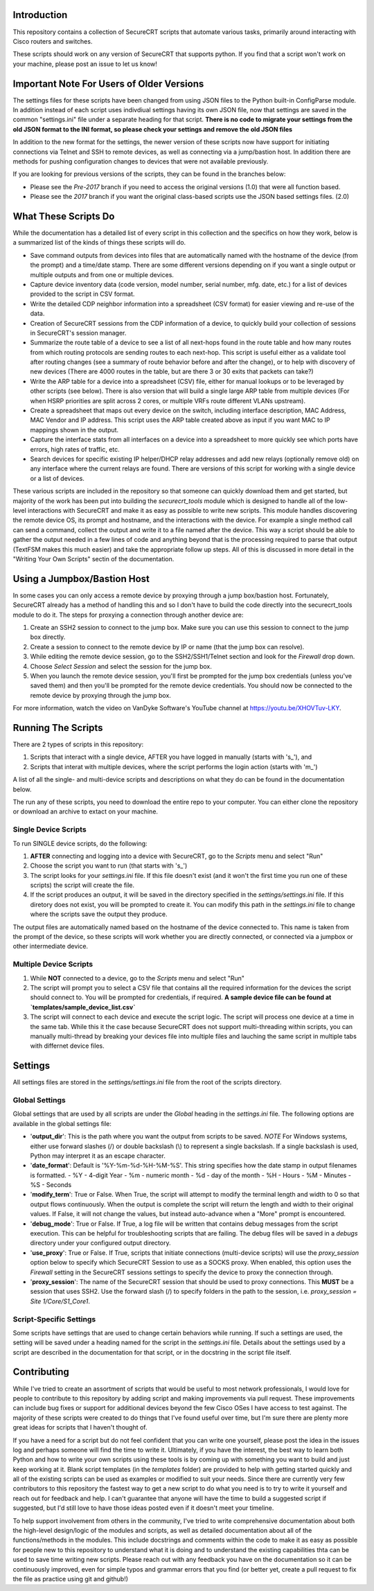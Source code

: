 Introduction
==================
This repository contains a collection of SecureCRT scripts that automate various tasks, primarily around interacting with Cisco routers and switches.

These scripts should work on any version of SecureCRT that supports python.  If you find that a script won't work on your machine, please post an issue to let us know!

Important Note For Users of Older Versions
==========================================
The settings files for these scripts have been changed from using JSON files to the Python built-in ConfigParse module.  In addition instead of each script uses indivdiual settings having its own JSON file, now that settings are saved in the common "settings.ini" file under a separate heading for that script.  **There is no code to migrate your settings from the old JSON format to the INI format, so please check your settings and remove the old JSON files**

In addition to the new format for the settings, the newer version of these scripts now have support for initiating connections via Telnet and SSH to remote devices, as well as connecting via a jump/bastion host.  In addition there are methods for pushing configuration changes to devices that were not available previously.

If you are looking for previous versions of the scripts, they can be found in the branches below:

* Please see the `Pre-2017` branch if you need to access the original versions (1.0) that were all function based.
* Please see the `2017` branch if you want the original class-based scripts use the JSON based settings files. (2.0)

What These Scripts Do
=====================
While the documentation has a detailed list of every script in this collection and the specifics on how they work, below is a summarized list of the kinds of things these scripts will do.

* Save command outputs from devices into files that are automatically named with the hostname of the device (from the prompt) and a time/date stamp.  There are some different versions depending on if you want a single output or multiple outputs and from one or multiple devices.
* Capture device inventory data (code version, model number, serial number, mfg. date, etc.) for a list of devices provided to the script in CSV format.
* Write the detailed CDP neighbor information into a spreadsheet (CSV format) for easier viewing and re-use of the data.
* Creation of SecureCRT sessions from the CDP information of a device, to quickly build your collection of sessions in SecureCRT's session manager.
* Summarize the route table of a device to see a list of all next-hops found in the route table and how many routes from which routing protocols are sending routes to each next-hop.  This script is useful either as a validate tool after routing changes (see a summary of route behavior before and after the change), or to help with discovery of new devices (There are 4000 routes in the table, but are there 3 or 30 exits that packets can take?)
* Write the ARP table for a device into a spreadsheet (CSV) file, either for manual lookups or to be leveraged by other scripts (see below).  There is also version that will build a single large ARP table from multiple devices (For when HSRP priorities are split across 2 cores, or multiple VRFs route different VLANs upstream).
* Create a spreadsheet that maps out every device on the switch, including interface description, MAC Address, MAC Vendor and IP address.  This script uses the ARP table created above as input if you want MAC to IP mappings shown in the output.
* Capture the interface stats from all interfaces on a device into a spreadsheet to more quickly see which ports have errors, high rates of traffic, etc.
* Search devices for specific existing IP helper/DHCP relay addresses and add new relays (optionally remove old) on any interface where the current relays are found.  There are versions of this script for working with a single device or a list of devices.

These various scripts are included in the repository so that someone can quickly download them and get started, but majority of the work has been put into building the `securecrt_tools` module which is designed to handle all of the low-level interactions with SecureCRT and make it as easy as possible to write new scripts.  This module handles discovering the remote device OS, its prompt and hostname, and the interactions with the device.  For example a single method call can send a command, collect the output and write it to a file named after the device.  This way a script should be able to gather the output needed in a few lines of code and anything beyond that is the processing required to parse that output (TextFSM makes this much easier) and take the appropriate follow up steps.  All of this is discussed in more detail in the "Writing Your Own Scripts" sectin of the documentation.

Using a Jumpbox/Bastion Host
============================
In some cases you can only access a remote device by proxying through a jump box/bastion host.  Fortunately, SecureCRT already has a method of handling this and so I don't have to build the code directly into the securecrt_tools module to do it.  The steps for proxying a connection through another device are:

1) Create an SSH2 session to connect to the jump box.  Make sure you can use this session to connect to the jump box directly.

2) Create a session to connect to the remote device by IP or name (that the jump box can resolve).

3) While editing the remote device session, go to the SSH2/SSH1/Telnet section and look for the `Firewall` drop down.

4) Choose `Select Session` and select the session for the jump box.

5) When you launch the remote device session, you'll first be prompted for the jump box credentials (unless you've saved them) and then you'll be prompted for the remote device credentials.  You should now be connected to the remote device by proxying through the jump box.

For more information, watch the video on VanDyke Software's YouTube channel at `https://youtu.be/XHOVTuv-LKY <https://youtu.be/XHOVTuv-LKY>`_.

Running The Scripts
===================
There are 2 types of scripts in this repository:

1) Scripts that interact with a single device, AFTER you have logged in manually (starts with 's\_'), and

2) Scripts that interat with multiple devices, where the script performs the login action (starts with 'm\_')

A list of all the single- and multi-device scripts and descriptions on what they do can be found in the documentation below.

The run any of these scripts, you need to download the entire repo to your computer.  You can either clone the repository or download an archive to extact on your machine.

Single Device Scripts
*********************
To run SINGLE device scripts, do the following:

1) **AFTER** connecting and logging into a device with SecureCRT, go to the *Scripts* menu and select "Run"

2) Choose the script you want to run (that starts with 's\_')

3) The script looks for your `settings.ini` file. If this file doesn't exist (and it won't the first time you run one of these scripts) the script will create the file.

4) If the script produces an output, it will be saved in the directory specified in the `settings/settings.ini` file.  If this diretory does not exist, you will be prompted to create it.  You can modify this path in the `settings.ini` file to change where the scripts save the output they produce.

The output files are automatically named based on the hostname of the device connected to.   This name is taken from the prompt of the device, so these scripts will work whether you are directly connected, or connected via a jumpbox or other intermediate device.

Multiple Device Scripts
***********************
1) While **NOT** connected to a device, go to the *Scripts* menu and select "Run"

2) The script will prompt you to select a CSV file that contains all the required information for the devices the script should connect to.  You will be prompted for credentials, if required.  **A sample device file can be found at `templates/sample_device_list.csv`**

3) The script will connect to each device and execute the script logic.  The script will process one device at a time in the same tab.  While this it the case because SecureCRT does not support multi-threading within scripts, you can manually multi-thread by breaking your devices file into multiple files and lauching the same script in multiple tabs with differnet device files.

Settings
========
All settings files are stored in the `settings/settings.ini` file from the root of the scripts directory.

Global Settings
***************

Global settings that are used by all scripts are under the `Global` heading in the `settings.ini` file.  The following options are available in the global settings file:

* '**output_dir**': This is the path where you want the output from scripts to be saved.  *NOTE* For Windows systems, either use forward slashes (/) or double backslash (\\) to represent a single backslash.  If a single backslash is used, Python may interpret it as an escape character.
* '**date_format**': Default is '%Y-%m-%d-%H-%M-%S'.  This string specifies how the date stamp in output filenames is formatted.
  - %Y - 4-digit Year
  - %m - numeric month
  - %d - day of the month
  - %H - Hours
  - %M - Minutes
  - %S - Seconds
* '**modify_term**': True or False.  When True, the script will attempt to modify the terminal length and width to 0 so that output flows continuously.  When the output is complete the script will return the length and width to their original values.   If False, it will not change the values, but instead auto-advance when a "More" prompt is encountered.
* '**debug_mode**': True or False.  If True, a log file will be written that contains debug messages from the script execution.  This can be helpful for troubleshooting scripts that are failing.  The debug files will be saved in a `debugs` directory under your configured output directory.
* '**use_proxy**': True or False.  If True, scripts that initiate connections (multi-device scripts) will use the `proxy_session` option below to specify which SecureCRT Session to use as a SOCKS proxy.  When enabled, this option uses the `Firewall` setting in the SecureCRT sessions settings to specify the device to proxy the connection through.
* '**proxy_session**': The name of the SecureCRT session that should be used to proxy connections.  This **MUST** be a session that uses SSH2.  Use the forward slash (/) to specify folders in the path to the session, i.e. `proxy_session = Site 1/Core/S1_Core1`.

Script-Specific Settings
************************

Some scripts have settings that are used to change certain behaviors while running.  If such a settings are used, the setting will be saved under a heading named for the script in the `settings.ini` file.  Details about the settings used by a script are described in the documentation for that script, or in the docstring in the script file itself.

Contributing
============
While I've tried to create an assortment of scripts that would be useful to most network professionals, I would love for people to contribute to this repository by adding script and making improvements via pull request. These improvements can include bug fixes or support for additional devices beyond the few Cisco OSes I have access to test against.  The majority of these scripts were created to do things that I've found useful over time, but I'm sure there are plenty more great ideas for scripts that I haven't thought of. 

If you have a need for a script but do not feel confident that you can write one yourself, please post the idea in the issues log and perhaps someone will find the time to write it. Ultimately, if you have the interest, the best way to learn both Python and how to write your own scripts using these tools is by coming up with something you want to build and just keep working at it.  Blank script templates (in the `templates` folder) are provided to help with getting started quickly and all of the existing scripts can be used as examples or modified to suit your needs.  Since there are currently very few contributors to this repository the fastest way to get a new script to do what you need is to try to write it yourself and reach out for feedback and help. I can't guarantee that anyone will have the time to build a suggested script if suggested, but I'd still love to have those ideas posted even if it doesn't meet your timeline.

To help support involvement from others in the community, I've tried to write comprehensive documentation about both the high-level design/logic of the modules and scripts, as well as detailed documentation about all of the functions/methods in the modules. This include docstrings and comments within the code to make it as easy as possible for people new to this repository to understand what it is doing and to understand the existing capabilities thta can be used to save time writing new scripts. Please reach out with any feedback you have on the documentation so it can be continuously improved, even for simple typos and grammar errors that you find (or better yet, create a pull request to fix the file as practice using git and github!)
